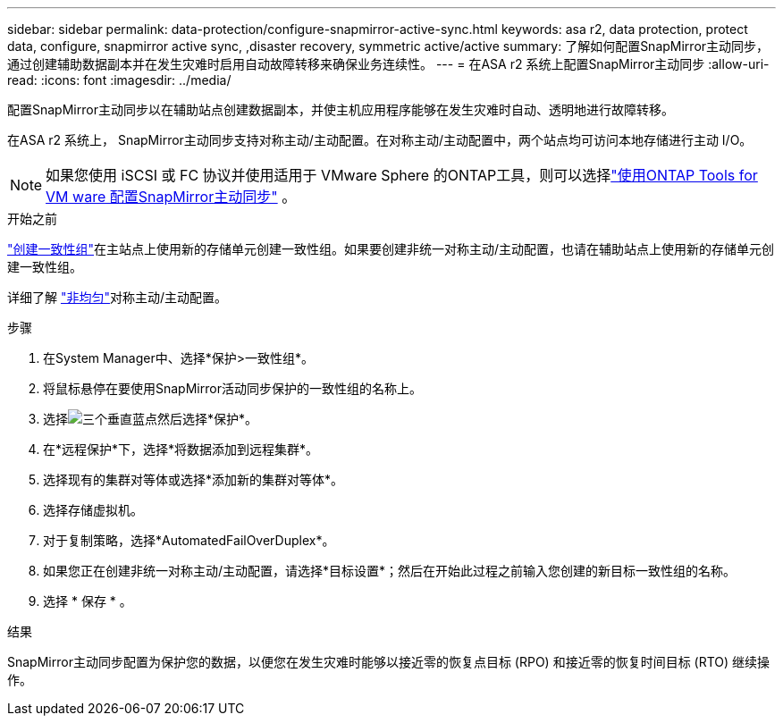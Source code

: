 ---
sidebar: sidebar 
permalink: data-protection/configure-snapmirror-active-sync.html 
keywords: asa r2, data protection, protect data, configure, snapmirror active sync, ,disaster recovery, symmetric active/active 
summary: 了解如何配置SnapMirror主动同步，通过创建辅助数据副本并在发生灾难时启用自动故障转移来确保业务连续性。 
---
= 在ASA r2 系统上配置SnapMirror主动同步
:allow-uri-read: 
:icons: font
:imagesdir: ../media/


[role="lead"]
配置SnapMirror主动同步以在辅助站点创建数据副本，并使主机应用程序能够在发生灾难时自动、透明地进行故障转移。

在ASA r2 系统上， SnapMirror主动同步支持对称主动/主动配置。在对称主动/主动配置中，两个站点均可访问本地存储进行主动 I/O。


NOTE: 如果您使用 iSCSI 或 FC 协议并使用适用于 VMware Sphere 的ONTAP工具，则可以选择link:https://docs.netapp.com/us-en/netapp-solutions/vmware/vmware-vmsc-with-smas.html["使用ONTAP Tools for VM ware 配置SnapMirror主动同步"^] 。

.开始之前
link:create-snapshots.html#step-1-optionally-create-a-consistency-group["创建一致性组"]在主站点上使用新的存储单元创建一致性组。如果要创建非统一对称主动/主动配置，也请在辅助站点上使用新的存储单元创建一致性组。

详细了解 https://docs.netapp.com/us-en/ontap/snapmirror-active-sync/#key-concepts["非均匀"]对称主动/主动配置。

.步骤
. 在System Manager中、选择*保护>一致性组*。
. 将鼠标悬停在要使用SnapMirror活动同步保护的一致性组的名称上。
. 选择image:icon_kabob.gif["三个垂直蓝点"]然后选择*保护*。
. 在*远程保护*下，选择*将数据添加到远程集群*。
. 选择现有的集群对等体或选择*添加新的集群对等体*。
. 选择存储虚拟机。
. 对于复制策略，选择*AutomatedFailOverDuplex*。
. 如果您正在创建非统一对称主动/主动配置，请选择*目标设置*；然后在开始此过程之前输入您创建的新目标一致性组的名称。
. 选择 * 保存 * 。


.结果
SnapMirror主动同步配置为保护您的数据，以便您在发生灾难时能够以接近零的恢复点目标 (RPO) 和接近零的恢复时间目标 (RTO) 继续操作。
